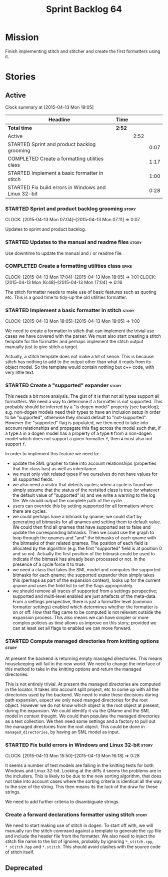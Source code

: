 #+title: Sprint Backlog 64
#+options: date:nil toc:nil author:nil num:nil
#+todo: STARTED | COMPLETED CANCELLED POSTPONED
#+tags: { story(s) spike(p) }

* Mission

Finish implementing stitch and stitcher and create the first
formatters using it.

* Stories

** Active

#+begin: clocktable :maxlevel 3 :scope subtree
Clock summary at [2015-04-13 Mon 19:05]

| Headline                                             | Time   |      |      |
|------------------------------------------------------+--------+------+------|
| *Total time*                                         | *2:52* |      |      |
|------------------------------------------------------+--------+------+------|
| Active                                               |        | 2:52 |      |
| STARTED Sprint and product backlog grooming          |        |      | 0:07 |
| COMPLETED Create a formatting utilities class        |        |      | 1:17 |
| STARTED Implement a basic formatter in stitch        |        |      | 1:00 |
| STARTED Fix build errors in Windows and Linux 32-bit |        |      | 0:28 |
#+end:

*** STARTED Sprint and product backlog grooming                       :story:
    CLOCK: [2015-04-13 Mon 07:04]--[2015-04-13 Mon 07:11] =>  0:07

Updates to sprint and product backlog.

*** STARTED Updates to the manual and readme files                    :story:

Use downtime to update the manual and / or readme file.

*** COMPLETED Create a formatting utilities class                     :spike:
    CLOSED: [2015-04-13 Mon 19:05]
    CLOCK: [2015-04-13 Mon 17:04]--[2015-04-13 Mon 18:05] =>  1:01
    CLOCK: [2015-04-13 Mon 16:48]--[2015-04-13 Mon 17:04] =>  0:16

The stitch formatter needs to make use of basic features such as
quoting etc. This is a good time to tidy-up the old utilities
formatter.

*** STARTED Implement a basic formatter in stitch                     :story:
    CLOCK: [2015-04-13 Mon 18:05]--[2015-04-13 Mon 19:05] =>  1:00

We need to create a formatter in stitch that can implement the trivial
use cases we have covered with the parser. We must also start creating
a stitch template for the formatter and perhaps implement the stitch
output manually just to give stitch a target.

Actually, a stitch template does not make a lot of sense. This is
because stitch has nothing to add to the output other than what it
reads from its object model. So the template would contain nothing but
c++ code, with very little text.

*** STARTED Create a "supported" expander                             :story:

This needs a bit more analysis. The gist of it is that not all types
support all formatters. We need a way to determine if a formatter is
not supported. This probably should be inferred by a "is dogen model"
property (see backlog); e.g. non-dogen models need their types to have
an inclusion setup in order to be "supported", otherwise they should
default to "not-supported". However the "supported" flag is populated,
we then need to take into account relationships and propagate this
flag across the model such that, if a type =A= in a dogen model has a
property of a type =B= from a non-dogen model which does not support a
given formatter =f=, then =A= must also not support =f=.

In order to implement this feature we need to:

- update the SML grapher to take into account relationships
  (properties that the class has) as well as inheritance.
- we must only visit related types if we ourselves do not have values
  for all supported fields.
- we also need a visitor that detects cycles; when a cycle is found we
  simply assume that the status of the revisited class is true (or
  whatever the default value of "supported" is) and we write a warning
  to the log file. We should output the complete path of the cycle.
- users can override this by setting supported for all formatters
  where there are cycles.
- we could perhaps have a bitmask by qname; we could start by
  generating all bitmasks for all qnames and setting them to default
  value. We could then find all qnames that have supported set to
  false and update the corresponding bitmasks. Then we could use the
  graph to loop through the qnames and "and" the bitmasks of each
  qname with the bitmasks of their related qnames. The position of
  each field is allocated by the algorithm (e.g. the first "supported"
  field is at position 0 and so on). Actually the first position of
  the bitmask could be used to indicate if the bitmask has already
  been processed or not. In the presence of a cycle force it to true.
- we need a class that takes the SML model and computes the supported
  bitmasks for each qname; the supported expander then simply takes
  this (perhaps as part of the expansion context), looks up for the
  current qname and uses the field list to set the flags
  appropriately.
- we should remove all traces of supported from a settings
  perspective; supported and multi-level enabled are just artefacts of
  the meta-data. From a settings perspective, there is just a
  formatter level (common formatter settings) enabled which determines
  whether the formatter is on or off. How that flag came to be
  computed is not relevant outside the expansion process. This also
  means we can have simpler or more complex policies as time allows us
  improve on this story; provided we can at least set all flags to
  enabled we can move forward.

*** STARTED Compute managed directories from knitting options         :story:

At present the backend is returning empty managed directories. This
means housekeeping will fail in the new world. We need to change the
interface of this method to take in the knitting options and return
the managed directories.

This is not entirely trivial. At present the managed directories are
computed in the locator. It takes into account split project, etc to
come up with all the directories used by the backend. We need to make
these decisions during path expansion, expect we only need manged
directories for the root object. However we do not know which object
is the root object at present, during the expansion. We could identify
it via the QName and the SML model in context thought. We could then
populate the managed directories as a text collection. We then need
some settings and a factory to pull out the managed directories from
the root object. This could be done in =managed_directories=, by
having an SML model as input.

*** STARTED Fix build errors in Windows and Linux 32-bit              :story:
    CLOCK: [2015-04-13 Mon 15:50]--[2015-04-13 Mon 16:18] =>  0:28

It seems a number of test models are failing in the knitting tests for
both Windows and Linux 32-bit. Looking at the diffs it seems the
problems are in the includers. This is likely to be due to the new
sorting algorithm, that does not take into account cases where the
sorting criteria is identical all the way to the size of the
string. This then means its the luck of the draw for these strings.

We need to add further criteria to disambiguate strings.

*** Create a forward declarations formatter using stitch              :story:

We need to start making use of stitch in dogen. To start off with, we
will manually run the stitch command against a template to generate
the =cpp= file and include the header file from the formatter. We also
need to inject the stitch file name to the list of ignores, probably
by ignoring =*_stitch.cpp=, =*_stitch.hpp= and =*.stitch=. This should
avoid clashes with the source code of stitch itself.

** Deprecated
